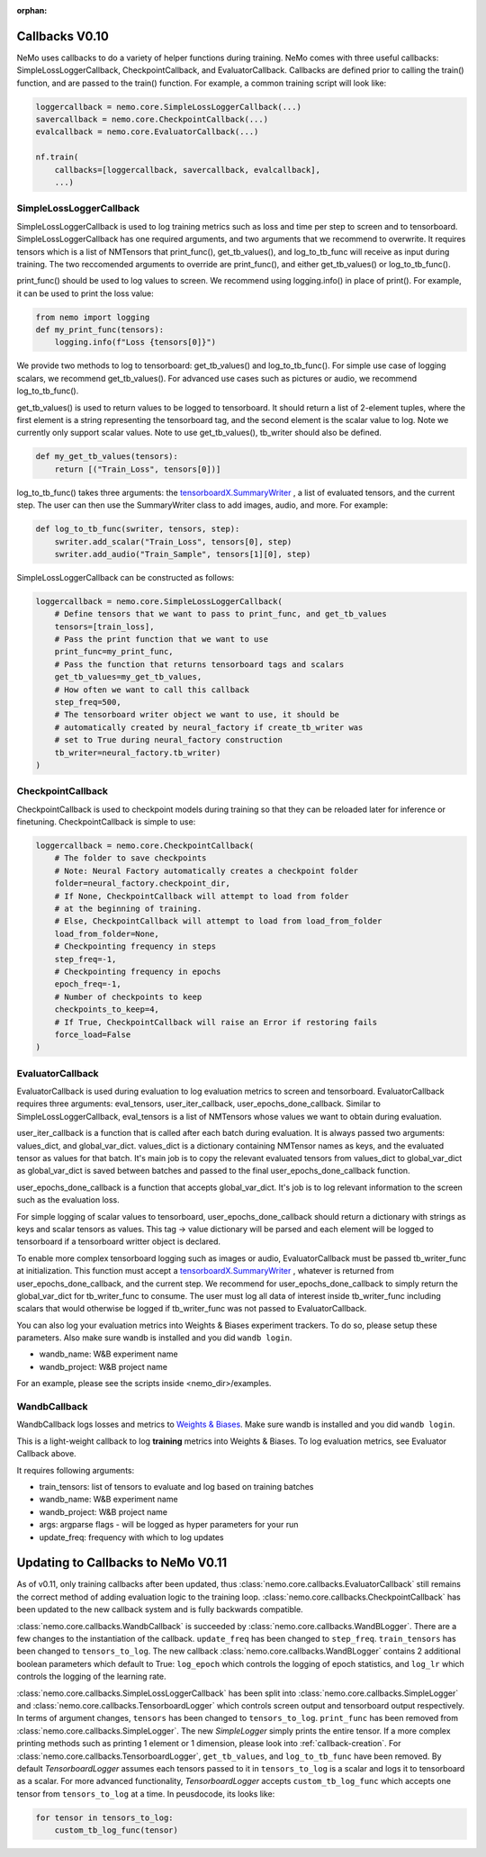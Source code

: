:orphan:

.. _callbacks0.10:

Callbacks V0.10
===============
NeMo uses callbacks to do a variety of helper functions during training.
NeMo comes with three useful callbacks: SimpleLossLoggerCallback,
CheckpointCallback, and EvaluatorCallback. Callbacks are defined prior to
calling the train() function, and are passed to the train() function.
For example, a common training script will look like:

.. code-block:: python

    loggercallback = nemo.core.SimpleLossLoggerCallback(...)
    savercallback = nemo.core.CheckpointCallback(...)
    evalcallback = nemo.core.EvaluatorCallback(...)

    nf.train(
        callbacks=[loggercallback, savercallback, evalcallback],
        ...)

SimpleLossLoggerCallback
------------------------
SimpleLossLoggerCallback is used to
log training metrics such as loss and time per step to screen and to
tensorboard. SimpleLossLoggerCallback has one required arguments, and two
arguments that we recommend to overwrite. It requires tensors which is a list
of NMTensors that print_func(), get_tb_values(), and log_to_tb_func will
receive as input during
training. The two reccomended arguments to override are print_func(), and
either get_tb_values() or log_to_tb_func().

print_func() should be used to log values to screen. We recommend using
logging.info() in place
of print(). For example, it can be used to print the loss value:

.. code-block:: python

    from nemo import logging
    def my_print_func(tensors):
        logging.info(f"Loss {tensors[0]}")

We provide two methods to log to tensorboard: get_tb_values() and
log_to_tb_func(). For simple use case of logging scalars, we recommend
get_tb_values(). For advanced use cases such as pictures or audio, we
recommend log_to_tb_func().

get_tb_values() is used to return values to be logged to tensorboard. It should
return a list of 2-element tuples, where the first element is a string
representing the tensorboard tag, and the second element is the scalar value to
log. Note we currently only support scalar values. Note to use get_tb_values(),
tb_writer should also be defined.

.. code-block:: python

    def my_get_tb_values(tensors):
        return [("Train_Loss", tensors[0])]

log_to_tb_func() takes three arguments: the
`tensorboardX.SummaryWriter <https://tensorboardx.readthedocs.io/en/latest/tensorboard.html>`_
, a list of evaluated tensors, and the current step. The user can then use the
SummaryWriter class to add images, audio, and more. For example:

.. code-block:: python

    def log_to_tb_func(swriter, tensors, step):
        swriter.add_scalar("Train_Loss", tensors[0], step)
        swriter.add_audio("Train_Sample", tensors[1][0], step)

SimpleLossLoggerCallback can be constructed as follows:

.. code-block:: python

    loggercallback = nemo.core.SimpleLossLoggerCallback(
        # Define tensors that we want to pass to print_func, and get_tb_values
        tensors=[train_loss],
        # Pass the print function that we want to use
        print_func=my_print_func,
        # Pass the function that returns tensorboard tags and scalars
        get_tb_values=my_get_tb_values,
        # How often we want to call this callback
        step_freq=500,
        # The tensorboard writer object we want to use, it should be
        # automatically created by neural_factory if create_tb_writer was
        # set to True during neural_factory construction
        tb_writer=neural_factory.tb_writer)
    )

CheckpointCallback
------------------
CheckpointCallback is used to checkpoint models during training so that
they can be reloaded later for inference or finetuning. CheckpointCallback
is simple to use:

.. code-block:: python

    loggercallback = nemo.core.CheckpointCallback(
        # The folder to save checkpoints
        # Note: Neural Factory automatically creates a checkpoint folder
        folder=neural_factory.checkpoint_dir,
        # If None, CheckpointCallback will attempt to load from folder
        # at the beginning of training.
        # Else, CheckpointCallback will attempt to load from load_from_folder
        load_from_folder=None,
        # Checkpointing frequency in steps
        step_freq=-1,
        # Checkpointing frequency in epochs
        epoch_freq=-1,
        # Number of checkpoints to keep
        checkpoints_to_keep=4,
        # If True, CheckpointCallback will raise an Error if restoring fails
        force_load=False
    )

EvaluatorCallback
-----------------
EvaluatorCallback is used during evaluation to log evaluation
metrics to screen and tensorboard. EvaluatorCallback requires three arguments:
eval_tensors, user_iter_callback, user_epochs_done_callback. Similar to
SimpleLossLoggerCallback, eval_tensors is a list of NMTensors whose values
we want to obtain during evaluation.

user_iter_callback is a function that is called after each batch during
evaluation. It is always passed two arguments: values_dict, and global_var_dict.
values_dict is a dictionary containing NMTensor names as keys, and the evaluated
tensor as values for that batch. It's main job is to copy the relevant evaluated
tensors from values_dict to global_var_dict as global_var_dict is saved
between batches and passed to the final user_epochs_done_callback function.

user_epochs_done_callback is a function that accepts global_var_dict. It's job
is to log relevant information to the screen such as the evaluation loss.

For simple logging of scalar values to tensorboard, user_epochs_done_callback
should return a dictionary with strings as keys and scalar tensors as values.
This tag -> value dictionary will be parsed and each element will be logged
to tensorboard if a tensorboard writter object is declared.

To enable more complex tensorboard logging such as images or audio,
EvaluatorCallback must be passed tb_writer_func at initialization. This
function must accept a
`tensorboardX.SummaryWriter <https://tensorboardx.readthedocs.io/en/latest/tensorboard.html>`_
, whatever is returned from user_epochs_done_callback, and the current step.
We recommend for user_epochs_done_callback to simply return the global_var_dict
for tb_writer_func to consume. The user must log all data of interest inside
tb_writer_func including scalars that would otherwise be logged if
tb_writer_func was not passed to EvaluatorCallback.

You can also log your evaluation metrics into Weights & Biases experiment trackers.
To do so, please setup these parameters. Also make sure wandb is installed and you did ``wandb login``.

- wandb_name: W&B experiment name
- wandb_project: W&B project name

For an example, please see the scripts inside <nemo_dir>/examples.

WandbCallback
-----------------
WandbCallback logs losses and metrics to `Weights & Biases <https://docs.wandb.com/>`_.
Make sure wandb is installed and you did ``wandb login``.

This is a light-weight callback to log **training** metrics into Weights & Biases.
To log evaluation metrics, see Evaluator Callback above.

It requires following arguments:

- train_tensors: list of tensors to evaluate and log based on training batches
- wandb_name: W&B experiment name
- wandb_project: W&B project name
- args: argparse flags - will be logged as hyper parameters for your run
- update_freq: frequency with which to log updates

.. _callbacks0.10update:

Updating to Callbacks to NeMo V0.11
===================================

As of v0.11, only training callbacks after been updated, thus :class:`nemo.core.callbacks.EvaluatorCallback` still
remains the correct method of adding evaluation logic to the training loop.
:class:`nemo.core.callbacks.CheckpointCallback` has been updated to the new callback system and is fully backwards
compatible.

:class:`nemo.core.callbacks.WandbCallback` is succeeded by :class:`nemo.core.callbacks.WandBLogger`. There are a few
changes to the instantiation of the callback. ``update_freq`` has been changed to ``step_freq``. ``train_tensors`` has
been changed to ``tensors_to_log``. The new callback :class:`nemo.core.callbacks.WandBLogger` contains 2 additional
boolean parameters which default to True: ``log_epoch`` which controls the logging of epoch statistics, and ``log_lr``
which controls the logging of the learning rate.

:class:`nemo.core.callbacks.SimpleLossLoggerCallback` has been split into :class:`nemo.core.callbacks.SimpleLogger`
and :class:`nemo.core.callbacks.TensorboardLogger` which controls screen output and tensorboard output respectively.
In terms of argument changes, ``tensors`` has been changed to ``tensors_to_log``. ``print_func`` has been removed from
:class:`nemo.core.callbacks.SimpleLogger`. The new `SimpleLogger` simply prints the entire tensor. If a more complex
printing methods such as printing 1 element or 1 dimension, please look into :ref:`callback-creation`. For
:class:`nemo.core.callbacks.TensorboardLogger`, ``get_tb_values``, and ``log_to_tb_func`` have been removed. By
default `TensorboardLogger` assumes each tensors passed to it in ``tensors_to_log`` is a scalar and logs it to
tensorboard as a scalar. For more advanced functionality, `TensorboardLogger` accepts ``custom_tb_log_func`` which
accepts one tensor from ``tensors_to_log`` at a time. In peusdocode, its looks like:

.. code-block::

    for tensor in tensors_to_log:
        custom_tb_log_func(tensor)
